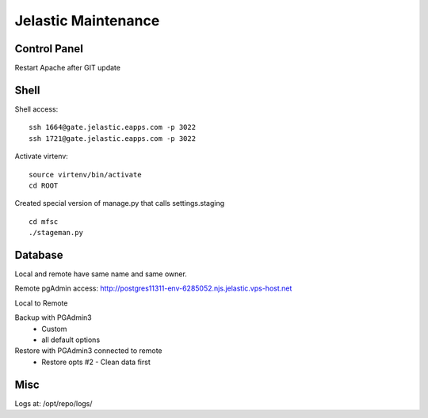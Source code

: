 Jelastic Maintenance
====================

Control Panel
---------

Restart Apache after GIT update 

Shell
------

Shell access:
::

	ssh 1664@gate.jelastic.eapps.com -p 3022
	ssh 1721@gate.jelastic.eapps.com -p 3022

Activate virtenv:
::
	source virtenv/bin/activate
	cd ROOT

Created special version of manage.py that calls settings.staging
::
	cd mfsc
	./stageman.py

Database
--------

Local and remote have same name and same owner.

Remote pgAdmin access:
http://postgres11311-env-6285052.njs.jelastic.vps-host.net

Local to Remote

Backup with PGAdmin3
	- Custom
	- all default options

Restore with PGAdmin3 connected to remote
	- Restore opts #2 - Clean data first

Misc
--------

Logs at: /opt/repo/logs/
